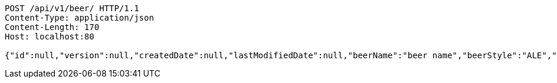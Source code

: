 [source,http,options="nowrap"]
----
POST /api/v1/beer/ HTTP/1.1
Content-Type: application/json
Content-Length: 170
Host: localhost:80

{"id":null,"version":null,"createdDate":null,"lastModifiedDate":null,"beerName":"beer name","beerStyle":"ALE","upc":"0631234200036","price":"12.95","quantityOnHand":null}
----